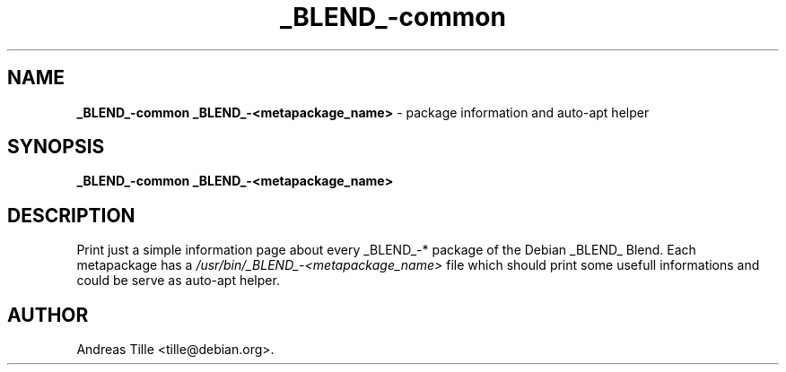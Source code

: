 .TH _BLEND_-common 1 "October 24, 2008" "Debian-_BLEND_"
.SH NAME
.B _BLEND_-common
.B _BLEND_-<metapackage_name>
\- package information and auto-apt helper

.SH SYNOPSIS
.B _BLEND_-common
.B _BLEND_-<metapackage_name>

.SH DESCRIPTION
Print just a simple information page about every _BLEND_-* package
of the Debian _BLEND_ Blend.  Each metapackage has a 
.I /usr/bin/_BLEND_-<metapackage_name>
file which should print some usefull informations and could be serve
as auto-apt helper.

.SH AUTHOR
Andreas Tille <tille@debian.org>.
